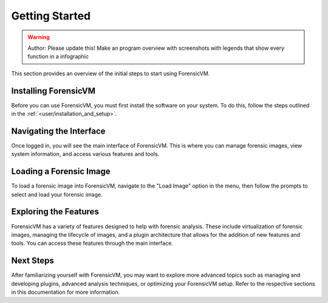 =====================
Getting Started
=====================

.. warning::

   Author: Please update this! Make an program overview with screenshots with legends that show every function in a infographic

This section provides an overview of the initial steps to start using ForensicVM.

Installing ForensicVM
=========================

Before you can use ForensicVM, you must first install the software on your system. To do this, follow the steps outlined in the :ref:`<user/installation_and_setup>`.

Navigating the Interface
============================

Once logged in, you will see the main interface of ForensicVM. This is where you can manage forensic images, view system information, and access various features and tools.

Loading a Forensic Image
============================

To load a forensic image into ForensicVM, navigate to the "Load Image" option in the menu, then follow the prompts to select and load your forensic image.

Exploring the Features
=========================

ForensicVM has a variety of features designed to help with forensic analysis. These include virtualization of forensic images, managing the lifecycle of images, and a plugin architecture that allows for the addition of new features and tools. You can access these features through the main interface.

Next Steps
============

After familiarizing yourself with ForensicVM, you may want to explore more advanced topics such as managing and developing plugins, advanced analysis techniques, or optimizing your ForensicVM setup. Refer to the respective sections in this documentation for more information.
